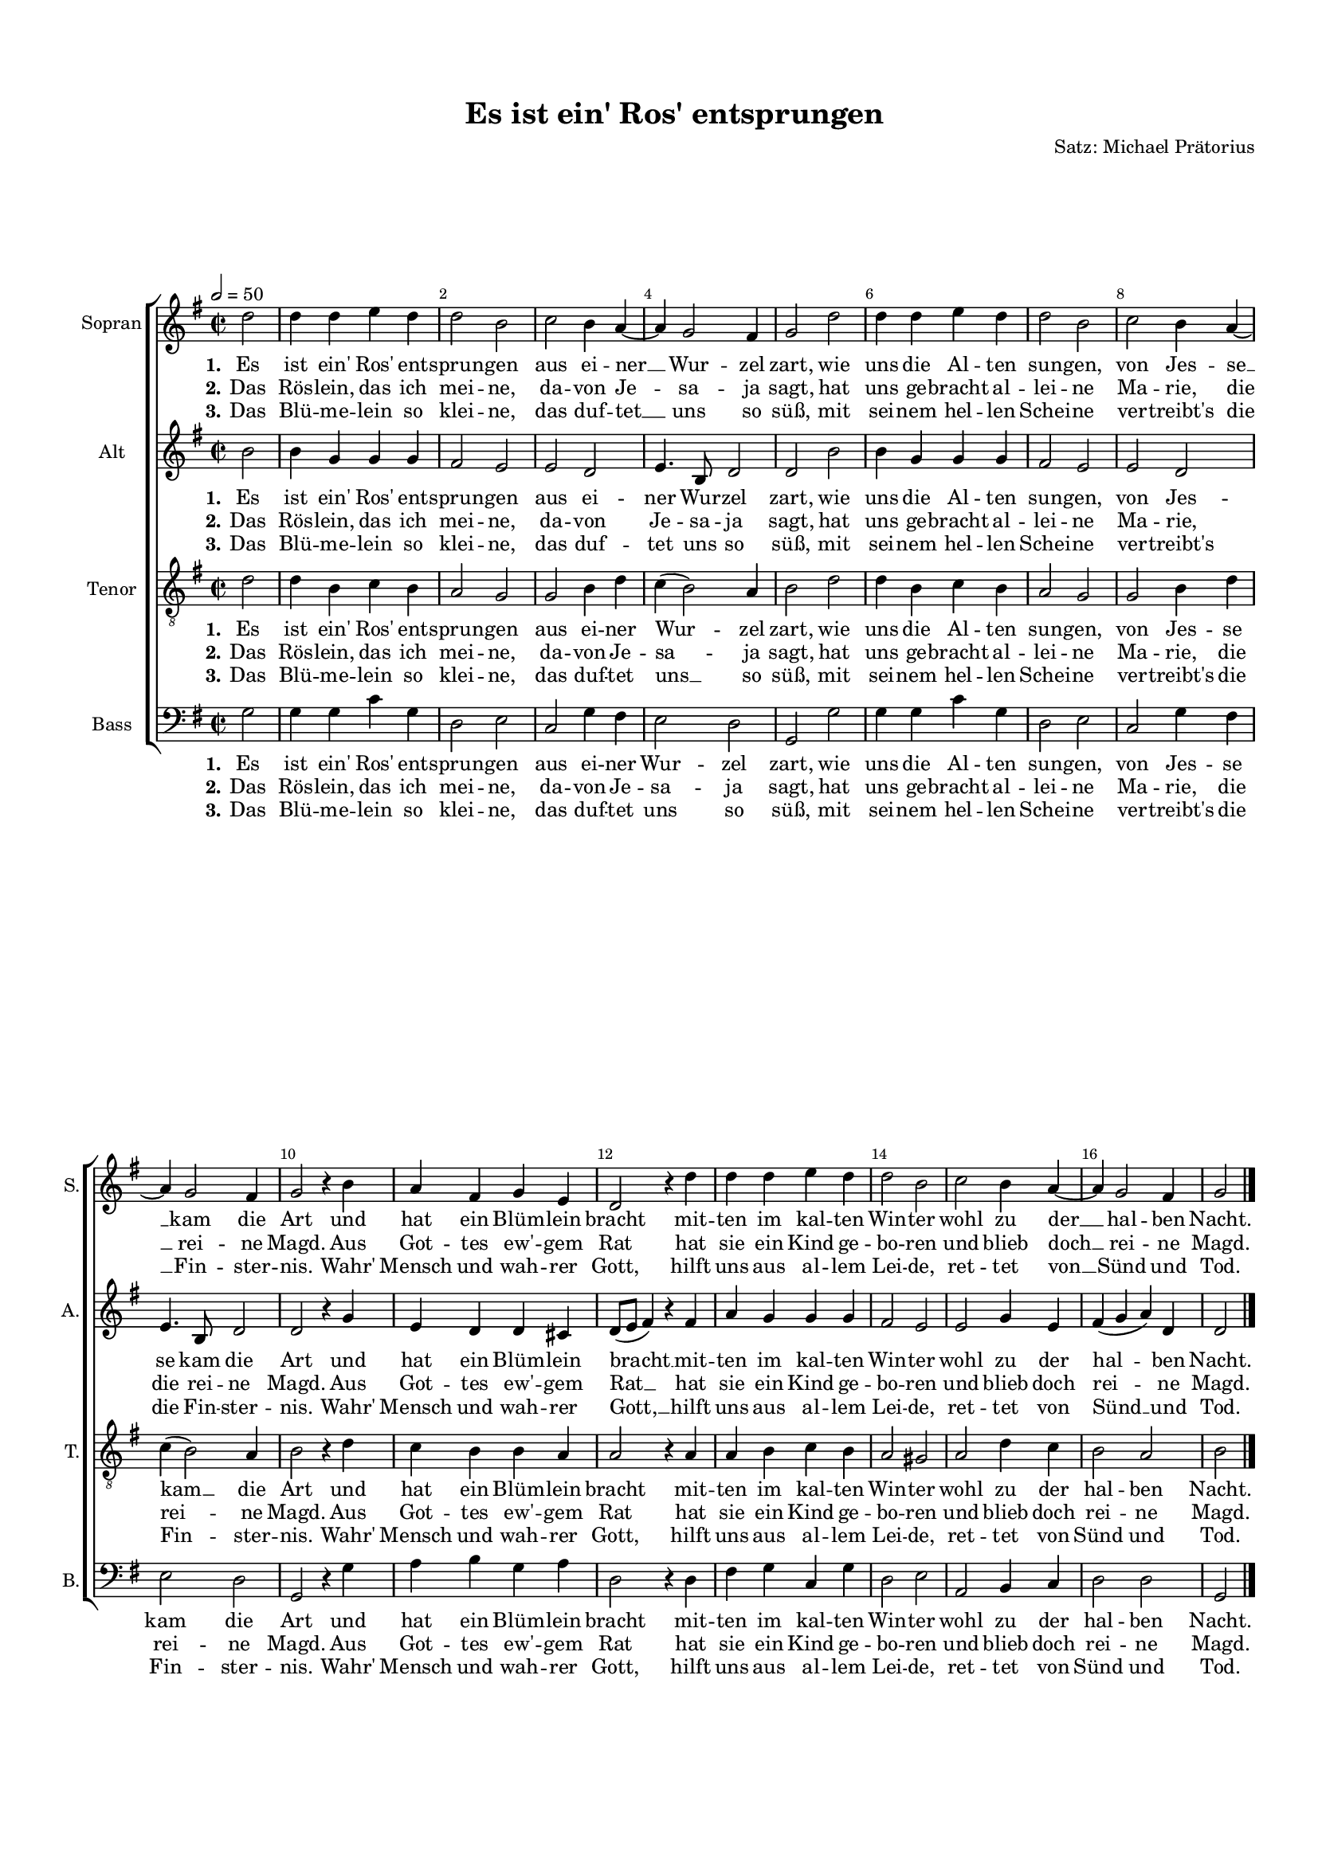 \version "2.18.2"

% закомментируйте строку ниже, чтобы получался pdf с навигацией
#(ly:set-option 'point-and-click #f)
#(ly:set-option 'midi-extension "mid")
#(set-default-paper-size "a4")
#(set-global-staff-size 15.1)

\header {
  title = "Es ist ein' Ros' entsprungen"
  composer = "Satz: Michael Prätorius"
  % Удалить строку версии LilyPond 
  tagline = ##f
}

global = {
  \key f \major
  \time 2/2
  \autoBeamOff
}

%make visible number of every 2-nd bar
secondbar = {
  \override Score.BarNumber.break-visibility = #end-of-line-invisible
  \set Score.barNumberVisibility = #(every-nth-bar-number-visible 2)
}

%use this as temporary line break
abr = { \break }

% uncommend next line when finished
abr = {}

%once hide accidental (runaround for cadenza
nat = { \once \hide Accidental }

sopvoice = \relative c'' {
  \global
  \tempo 2=50
  \secondbar  
  \partial 2 c2 |
  c4 c d c |
  c2 a |
  bes a4 g~ |
  g f2 e4 |
  f2 c' | \abr
  c4 c d c |
  c2 a |
  bes a4 g~ |
  g f2 e4 |
  f2 r4 a |
  g e f d |
  c2 r4 c' |
  c c d c |
  c2 a |
  bes a4 g~ |
  g f2 e4 |
  f2 \bar "|."
}


altvoice = \relative c'' {
  \global
  \partial 2 a2 |
  a4 f f f |
  e2 d |
  d c |
  d4. a8 c2 |
  c a' | \abr
  a4 f f f |
  e2 d |
  d c |
  d4. a8 c2 |
  c r4 f |
  d c c b | \abr
  c8[( d] e4) r e |
  g f f f |
  e2 d |
  d f4 d |
  e( f g) c, |
  c2 \bar "|."
}


tenorvoice = \relative c' {
  \global
  \partial 2 c2 |
  c4 a bes a |
  g2 f |
  f a4 c |
  bes( a2) g4 |
  a2 c | \abr
  c4 a bes a |
  g2 f |
  f a4 c |
  bes( a2) g4 |
  a2 r4 c |
  bes a a g | \abr
  g2 r4 g |
  g a bes a |
  g2 fis |
  g c4 bes |
  a2 g |
  a \bar "|."
}


bassvoice = \relative c {
  \global
  \partial 2 f2 |
  f4 f bes f |
  c2 d |
  bes f'4 e |
  d2 c |
  f, f' | \abr
  f4 f bes f |
  c2 d |
  bes f'4 e |
  d2 c |
  f, r4 f' |
  g a f g | \abr
  c,2 r4 c |
  e f bes, f' |
  c2 d |
  g, a4 bes |
  c2 c |
  f, \bar "|."
}

lyricsones = \lyricmode {
  \set stanza = "1." Es ist ein' Ros' ent -- sprun -- gen aus ei -- ner __ Wur -- zel zart, wie
  uns die Al -- ten sun -- gen, von Jes -- se __ kam die Art und hat ein Blüm -- lein
  bracht mit -- ten im kal -- ten Win -- ter wohl zu der __ hal -- ben Nacht.
}

lyricstwos = \lyricmode {
  \set stanza = "2."
  Das Rös -- lein, das ich mei -- ne, da -- von Je -- sa -- ja sagt, hat
  uns ge -- bracht al -- lei -- ne Ma -- rie, die __ rei -- ne Magd. Aus Got -- tes ew' -- gem
  Rat hat sie ein Kind ge -- bo -- ren und blieb doch __ rei -- ne Magd.
}

lyricsthrees = \lyricmode {
  \set stanza = "3." 
  Das Blü -- me -- lein so klei -- ne, das duf -- tet __ uns so süß, mit
  sei -- nem hel -- len Schei -- ne ver -- treibt's die __ Fin -- ster -- nis. Wahr' Mensch und wah -- rer
  Gott, hilft uns aus al -- lem Lei -- de, ret -- tet von __ Sünd und Tod.
}

lyricsonea = \lyricmode {
  \set stanza = "1." Es ist ein' Ros' ent -- sprun -- gen aus ei -- ner Wur -- zel zart, wie
  uns die Al -- ten sun -- gen, von Jes -- se kam die Art und hat ein Blüm -- lein
  bracht __ mit -- ten im kal -- ten Win -- ter wohl zu der hal -- ben Nacht.
}

lyricstwoa = \lyricmode {
  \set stanza = "2."
  Das Rös -- lein, das ich mei -- ne, da -- von Je -- sa -- ja sagt, hat
  uns ge -- bracht al -- lei -- ne Ma -- rie, die rei -- ne Magd. Aus Got -- tes ew' -- gem
  Rat __ hat sie ein Kind ge -- bo -- ren und blieb doch rei -- ne Magd.
}

lyricsthreea = \lyricmode {
  \set stanza = "3." 
  Das Blü -- me -- lein so klei -- ne, das duf -- tet uns so süß, mit
  sei -- nem hel -- len Schei -- ne ver -- treibt's die Fin -- ster -- nis. Wahr' Mensch und wah -- rer
  Gott, __ hilft uns aus al -- lem Lei -- de, ret -- tet von Sünd __ und Tod.
}


lyricsonet = \lyricmode {
  \set stanza = "1." Es ist ein' Ros' ent -- sprun -- gen aus ei -- ner Wur -- zel zart, wie
  uns die Al -- ten sun -- gen, von Jes -- se kam __ die Art und hat ein Blüm -- lein
  bracht mit -- ten im kal -- ten Win -- ter wohl zu der hal -- ben Nacht.
}

lyricstwot = \lyricmode {
  \set stanza = "2."
  Das Rös -- lein, das ich mei -- ne, da -- von Je -- sa -- ja sagt, hat
  uns ge -- bracht al -- lei -- ne Ma -- rie, die rei -- ne Magd. Aus Got -- tes ew' -- gem
  Rat hat sie ein Kind ge -- bo -- ren und blieb doch rei -- ne Magd.
}

lyricsthreet = \lyricmode {
  \set stanza = "3." 
  Das Blü -- me -- lein so klei -- ne, das duf -- tet uns __ so süß, mit
  sei -- nem hel -- len Schei -- ne ver -- treibt's die Fin -- ster -- nis. Wahr' Mensch und wah -- rer
  Gott, hilft uns aus al -- lem Lei -- de, ret -- tet von Sünd und Tod.
}


lyricsoneb = \lyricmode {
  \set stanza = "1." Es ist ein' Ros' ent -- sprun -- gen aus ei -- ner Wur -- zel zart, wie
  uns die Al -- ten sun -- gen, von Jes -- se kam die Art und hat ein Blüm -- lein
  bracht mit -- ten im kal -- ten Win -- ter wohl zu der hal -- ben Nacht.
}

lyricstwob = \lyricmode {
  \set stanza = "2."
  Das Rös -- lein, das ich mei -- ne, da -- von Je -- sa -- ja sagt, hat
  uns ge -- bracht al -- lei -- ne Ma -- rie, die rei -- ne Magd. Aus Got -- tes ew' -- gem
  Rat hat sie ein Kind ge -- bo -- ren und blieb doch rei -- ne Magd.
}

lyricsthreeb = \lyricmode {
  \set stanza = "3." 
  Das Blü -- me -- lein so klei -- ne, das duf -- tet uns so süß, mit
  sei -- nem hel -- len Schei -- ne ver -- treibt's die Fin -- ster -- nis. Wahr' Mensch und wah -- rer
  Gott, hilft uns aus al -- lem Lei -- de, ret -- tet von Sünd und Tod.
}

\bookpart {
  \paper {
    top-margin = 15
    left-margin = 15
    right-margin = 10
    bottom-margin = 15
    indent = 10
    ragged-last-bottom = ##f

  }
  \score {
      \transpose f g {
    \new ChoirStaff <<
      \new Staff = "sopstaff" \with {
        instrumentName = "Sopran"
        shortInstrumentName = "S."
        midiInstrument = "voice oohs"
      } { \new Voice = "soprano" { \oneVoice \sopvoice } }
      
      \new Lyrics = "sopranoone"
      \new Lyrics = "sopranotwo"
      \new Lyrics = "sopranothree"
      
      \new Staff = "altstaff" \with {
        instrumentName = "Alt"
        shortInstrumentName = "A."
        midiInstrument = "voice oohs"
      } { \new Voice = "alto" { \oneVoice \altvoice } }
      
      \new Lyrics = "altone"
      \new Lyrics = "alttwo"
      \new Lyrics = "altthree"
      
      \new Staff = "tenorstaff" \with {
        instrumentName = "Tenor"
        shortInstrumentName = "T."
        midiInstrument = "voice oohs"
      } { \new Voice = "tenor" { \clef "G_8" \oneVoice \tenorvoice } }
      
      \new Lyrics = "tenorone"
      \new Lyrics = "tenortwo"
      \new Lyrics = "tenorthree"
      
      \new Staff = "bassstaff" \with {
        instrumentName = "Bass"
        shortInstrumentName = "B."
        midiInstrument = "voice oohs"
      } { \new Voice = "bass" { \clef bass \oneVoice \bassvoice } }
      
      \new Lyrics = "bassone"
      \new Lyrics = "basstwo"
      \new Lyrics = "bassthree"
      
      \context Lyrics = "sopranoone" { \lyricsto "soprano" { \lyricsones } }
      \context Lyrics = "sopranotwo" { \lyricsto "soprano" { \lyricstwos } }
      \context Lyrics = "sopranothree" { \lyricsto "soprano" { \lyricsthrees } }
      
      \context Lyrics = "altone" { \lyricsto "alto" { \lyricsonea } }
      \context Lyrics = "alttwo" { \lyricsto "alto" { \lyricstwoa } }
      \context Lyrics = "altthree" { \lyricsto "alto" { \lyricsthreea } }
      
      \context Lyrics = "tenorone" { \lyricsto "tenor" { \lyricsonet } }
      \context Lyrics = "tenortwo" { \lyricsto "tenor" { \lyricstwot } }
      \context Lyrics = "tenorthree" { \lyricsto "tenor" { \lyricsthreet } }
      
      \context Lyrics = "bassone" { \lyricsto "bass" { \lyricsoneb } }
      \context Lyrics = "basstwo" { \lyricsto "bass" { \lyricstwob } }
      \context Lyrics = "bassthree" { \lyricsto "bass" { \lyricsthreeb } }

    >>
      }  % transposeµ
    \layout { 
      \context {
        \Score
      }
      \context {
        \Staff
        % удаляем обозначение темпа из общего плана
        %  \remove "Time_signature_engraver"
        %  \remove "Bar_number_engraver"
      }
      %Metronome_mark_engraver
    }
  }
}

\bookpart {
  \score {
    \unfoldRepeats
      \transpose f g {
    \new ChoirStaff <<
      \new Staff = "sopstaff" \with {
        instrumentName = "Sopran"
        shortInstrumentName = "S."
        midiInstrument = "voice oohs"
      } { \new Voice = "soprano" { \oneVoice \sopvoice } }
      
      \new Lyrics = "sopranoone"
      \new Lyrics = "sopranotwo"
      \new Lyrics = "sopranothree"
      
      \new Staff = "altstaff" \with {
        instrumentName = "Alt"
        shortInstrumentName = "A."
        midiInstrument = "voice oohs"
      } { \new Voice = "alto" { \oneVoice \altvoice } }
      
      \new Lyrics = "altone"
      \new Lyrics = "alttwo"
      \new Lyrics = "altthree"
      
      \new Staff = "tenorstaff" \with {
        instrumentName = "Tenor"
        shortInstrumentName = "T."
        midiInstrument = "voice oohs"
      } { \new Voice = "tenor" { \clef "G_8" \oneVoice \tenorvoice } }
      
      \new Lyrics = "tenorone"
      \new Lyrics = "tenortwo"
      \new Lyrics = "tenorthree"
      
      \new Staff = "bassstaff" \with {
        instrumentName = "Bass"
        shortInstrumentName = "B."
        midiInstrument = "voice oohs"
      } { \new Voice = "bass" { \clef bass \oneVoice \bassvoice } }
      
      \new Lyrics = "bassone"
      \new Lyrics = "basstwo"
      \new Lyrics = "bassthree"
      
      \context Lyrics = "sopranoone" { \lyricsto "soprano" { \lyricsones } }
      \context Lyrics = "sopranotwo" { \lyricsto "soprano" { \lyricstwos } }
      \context Lyrics = "sopranothree" { \lyricsto "soprano" { \lyricsthrees } }
      
      \context Lyrics = "altone" { \lyricsto "alto" { \lyricsonea } }
      \context Lyrics = "alttwo" { \lyricsto "alto" { \lyricstwoa } }
      \context Lyrics = "altthree" { \lyricsto "alto" { \lyricsthreea } }
      
      \context Lyrics = "tenorone" { \lyricsto "tenor" { \lyricsonet } }
      \context Lyrics = "tenortwo" { \lyricsto "tenor" { \lyricstwot } }
      \context Lyrics = "tenorthree" { \lyricsto "tenor" { \lyricsthreet } }
      
      \context Lyrics = "bassone" { \lyricsto "bass" { \lyricsoneb } }
      \context Lyrics = "basstwo" { \lyricsto "bass" { \lyricstwob } }
      \context Lyrics = "bassthree" { \lyricsto "bass" { \lyricsthreeb } }

    >>
      }  % transposeµ
    \midi {
      \tempo 2=50
    }
  }
}
